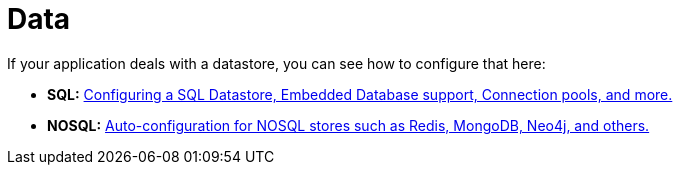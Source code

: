 [[documentation.data]]
= Data

If your application deals with a datastore, you can see how to configure that here:

* *SQL:* <<data#data.sql, Configuring a SQL Datastore, Embedded Database support, Connection pools, and more.>>
* *NOSQL:* <<data#data.nosql, Auto-configuration for NOSQL stores such as Redis, MongoDB, Neo4j, and others.>>
